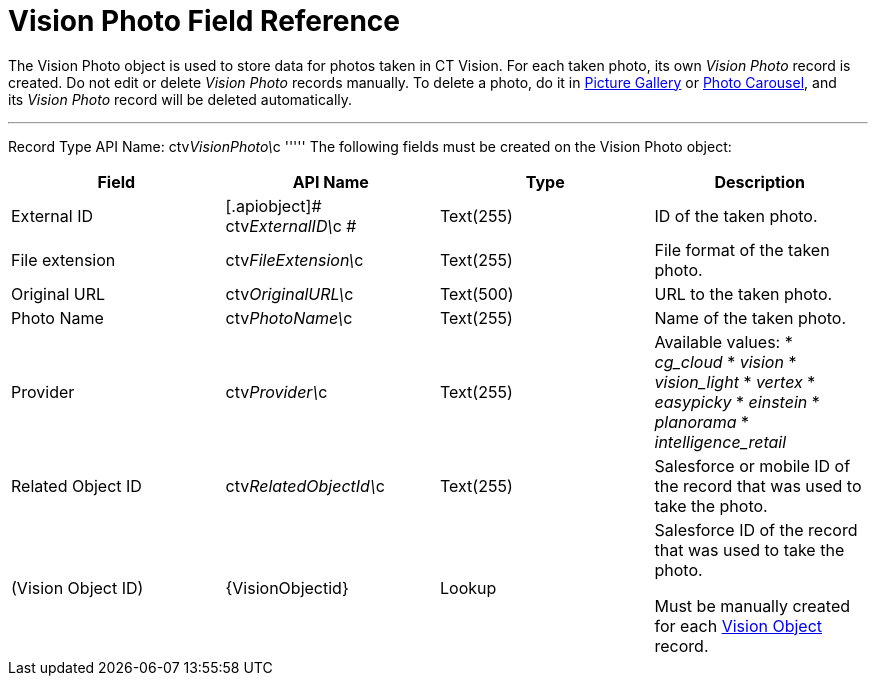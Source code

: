 = Vision Photo Field Reference

The [.object]#Vision Photo# object is used to store data for photos taken in CT Vision. For each taken photo, its own _Vision Photo_ record is created. Do not edit or delete _Vision Photo_ records manually. To delete a photo, do it in link:working-with-ct-vision-ir-in-salesforce-2-9.html#h2_1552458132[Picture
Gallery] or
link:working-with-ct-vision-ir-in-salesforce-2-9.html#h2_787411710[Photo
Carousel], and its _Vision Photo_ record will be deleted automatically. 

'''''

Record Type API Name: [.apiobject]#ctv__VisionPhoto\__c# ''''' The following fields must be created on the [.object]#Vision Photo# object:

[width="100%",cols="25%,25%,25%,25%",]
|=======================================================================
|*Field* |*API Name* |*Type* |*Description*

|External ID |[.apiobject]#​ctv__ExternalID\__c # |Text(255) |ID of the taken photo. |File extension |[.apiobject]#ctv__FileExtension\__c# |Text(255)
|File format of the taken photo.

|Original URL |[.apiobject]#ctv__OriginalURL\__c# |Text(500) |URL to the taken photo. |Photo Name |[.apiobject]#ctv__PhotoName\__c# |Text(255) |Name of
the taken photo.

|Provider |[.apiobject]#ctv__Provider\__c# |Text(255) a| Available values: * _cg_cloud_ * _vision_ * _vision_light_ * _vertex_ * _easypicky_ * _einstein_ * _planorama_ * _intelligence_retail_ |Related Object ID |[.apiobject]#ctv__RelatedObjectId\__c#
|Text(255) |Salesforce or mobile ID of the record that was used to
take the photo.

|(Vision Object ID) |\{VisionObjectid} |Lookup a|
Salesforce ID of the record that was used to take the photo.

Must be manually created for each
link:vision-object-field-reference-ir-2-9.html[Vision Object] record.

|=======================================================================
